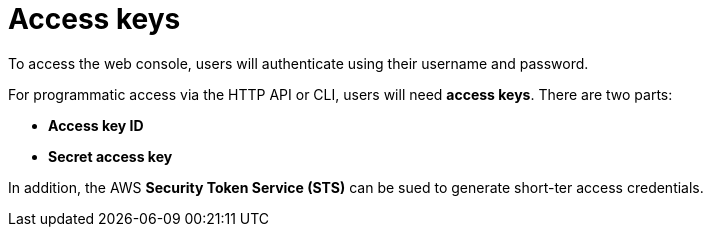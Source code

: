 = Access keys

To access the web console, users will authenticate using their username and password.

For programmatic access via the HTTP API or CLI, users will need *access keys*. There are two parts:

* *Access key ID*
* *Secret access key*

In addition, the AWS *Security Token Service (STS)* can be sued to generate short-ter access credentials.
